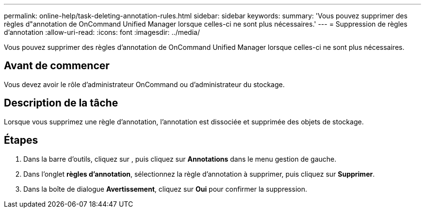 ---
permalink: online-help/task-deleting-annotation-rules.html 
sidebar: sidebar 
keywords:  
summary: 'Vous pouvez supprimer des règles d"annotation de OnCommand Unified Manager lorsque celles-ci ne sont plus nécessaires.' 
---
= Suppression de règles d'annotation
:allow-uri-read: 
:icons: font
:imagesdir: ../media/


[role="lead"]
Vous pouvez supprimer des règles d'annotation de OnCommand Unified Manager lorsque celles-ci ne sont plus nécessaires.



== Avant de commencer

Vous devez avoir le rôle d'administrateur OnCommand ou d'administrateur du stockage.



== Description de la tâche

Lorsque vous supprimez une règle d'annotation, l'annotation est dissociée et supprimée des objets de stockage.



== Étapes

. Dans la barre d'outils, cliquez sur *image:../media/clusterpage-settings-icon.gif[""]*, puis cliquez sur *Annotations* dans le menu gestion de gauche.
. Dans l'onglet *règles d'annotation*, sélectionnez la règle d'annotation à supprimer, puis cliquez sur *Supprimer*.
. Dans la boîte de dialogue *Avertissement*, cliquez sur *Oui* pour confirmer la suppression.

